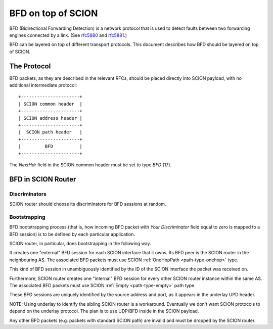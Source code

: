 *******************
BFD on top of SCION
*******************

.. _bfd-specification:

BFD (Bidirectional Forwarding Detection) is a network protocol that is used to
detect faults between two forwarding engines connected by a link. (See `rfc5880
<https://tools.ietf.org/html/rfc5880>`__ and `rfc5881
<https://tools.ietf.org/html/rfc5881>`__.)

BFD can be layered on top of different transport protocols. This document
describes how BFD should be layered on top of SCION.

The Protocol
============

BFD packets, as they are described in the relevant RFCs, should be placed
directly into SCION payload, with no additional intermediate protocol::

    +----------------------+
    | SCION common header  |
    +----------------------+
    | SCION address header |
    +----------------------+
    |  SCION path header   |
    +----------------------+
    |         BFD          |
    +----------------------+

The `NextHdr` field in the SCION common header must be set to type `BFD` (17).

BFD in SCION Router
===================

Discriminators
--------------

SCION router should choose its discriminators for BFD sessions at random.

Bootstrapping
-------------

BFD bootstrapping process (that is, how incoming BFD packet with `Your Discriminator`
field equal to zero is mapped to a BFD session) is to be defined by each
particular application.

SCION router, in particular, does bootstrapping in the following way.

It creates one "external" BFD session for each SCION
interface that it owns. Its BFD peer is the SCION router in the neighbouring
AS. The associated BFD packets must use SCION :ref:`OneHopPath <path-type-onehop>`
type.

This kind of BFD session in unambiguously identified by the ID of the SCION interface the
packet was received on.

Furthermore, SCION router creates one "internal" BFD session for every
other SCION router instance within the same AS. The associated BFD packets must use SCION
:ref:`Empty <path-type-empty>` path type.

These BFD sessions are uniquely identified by the source address and port, as it appears
in the underlay UPD header.

NOTE: Using underlay to identify the sibling SCION router is a workaround.
Eventually we don't want SCION protocols to depend on the underlay
protocol. The plan is to use UDP/BFD inside in the SCION payload.

Any other BFD packets (e.g. packets with standard SCION path) are invalid and
must be dropped by the SCION router.
